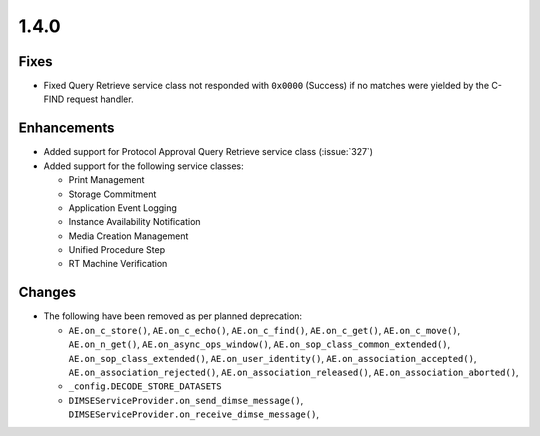 .. _v1.4.0:

1.4.0
=====


Fixes
.....

* Fixed Query Retrieve service class not responded with ``0x0000`` (Success)
  if no matches were yielded by the C-FIND request handler.

Enhancements
............

* Added support for Protocol Approval Query Retrieve service class
  (:issue:`327`)
* Added support for the following service classes:

  * Print Management
  * Storage Commitment
  * Application Event Logging
  * Instance Availability Notification
  * Media Creation Management
  * Unified Procedure Step
  * RT Machine Verification


Changes
.......

* The following have been removed as per planned deprecation:

  * ``AE.on_c_store()``, ``AE.on_c_echo()``, ``AE.on_c_find()``,
    ``AE.on_c_get()``, ``AE.on_c_move()``, ``AE.on_n_get()``,
    ``AE.on_async_ops_window()``, ``AE.on_sop_class_common_extended()``,
    ``AE.on_sop_class_extended()``, ``AE.on_user_identity()``,
    ``AE.on_association_accepted()``, ``AE.on_association_rejected()``,
    ``AE.on_association_released()``, ``AE.on_association_aborted()``,
  * ``_config.DECODE_STORE_DATASETS``
  * ``DIMSEServiceProvider.on_send_dimse_message()``,
    ``DIMSEServiceProvider.on_receive_dimse_message()``,

